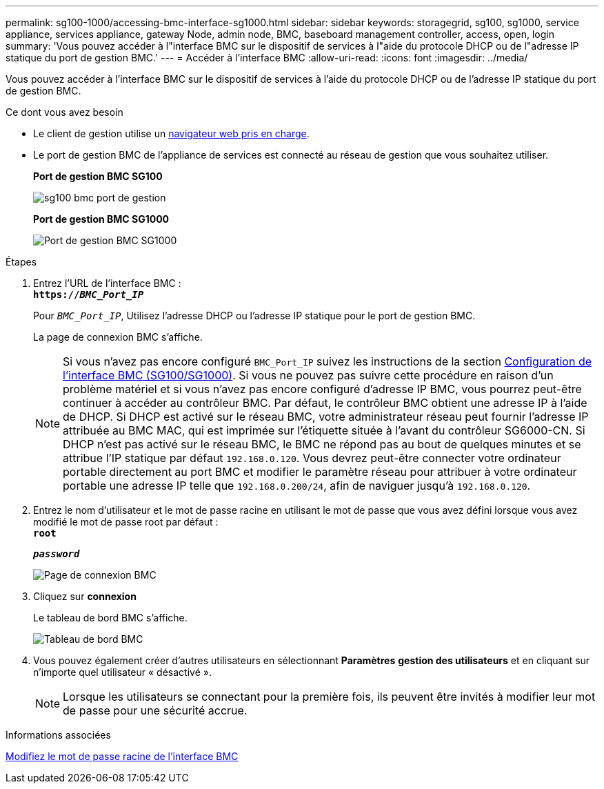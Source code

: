 ---
permalink: sg100-1000/accessing-bmc-interface-sg1000.html 
sidebar: sidebar 
keywords: storagegrid, sg100, sg1000, service appliance, services appliance, gateway Node, admin node, BMC, baseboard management controller, access, open, login 
summary: 'Vous pouvez accéder à l"interface BMC sur le dispositif de services à l"aide du protocole DHCP ou de l"adresse IP statique du port de gestion BMC.' 
---
= Accéder à l'interface BMC
:allow-uri-read: 
:icons: font
:imagesdir: ../media/


[role="lead"]
Vous pouvez accéder à l'interface BMC sur le dispositif de services à l'aide du protocole DHCP ou de l'adresse IP statique du port de gestion BMC.

.Ce dont vous avez besoin
* Le client de gestion utilise un xref:../admin/web-browser-requirements.adoc[navigateur web pris en charge].
* Le port de gestion BMC de l'appliance de services est connecté au réseau de gestion que vous souhaitez utiliser.
+
*Port de gestion BMC SG100*

+
image::../media/sg100_bmc_management_port.png[sg100 bmc port de gestion]

+
*Port de gestion BMC SG1000*

+
image::../media/sg1000_bmc_management_port.png[Port de gestion BMC SG1000]



.Étapes
. Entrez l'URL de l'interface BMC : +
`*https://_BMC_Port_IP_*`
+
Pour `_BMC_Port_IP_`, Utilisez l'adresse DHCP ou l'adresse IP statique pour le port de gestion BMC.

+
La page de connexion BMC s'affiche.

+

NOTE: Si vous n'avez pas encore configuré `BMC_Port_IP` suivez les instructions de la section xref:configuring-bmc-interface-sg1000.adoc[Configuration de l'interface BMC (SG100/SG1000)]. Si vous ne pouvez pas suivre cette procédure en raison d'un problème matériel et si vous n'avez pas encore configuré d'adresse IP BMC, vous pourrez peut-être continuer à accéder au contrôleur BMC. Par défaut, le contrôleur BMC obtient une adresse IP à l'aide de DHCP. Si DHCP est activé sur le réseau BMC, votre administrateur réseau peut fournir l'adresse IP attribuée au BMC MAC, qui est imprimée sur l'étiquette située à l'avant du contrôleur SG6000-CN. Si DHCP n'est pas activé sur le réseau BMC, le BMC ne répond pas au bout de quelques minutes et se attribue l'IP statique par défaut `192.168.0.120`. Vous devrez peut-être connecter votre ordinateur portable directement au port BMC et modifier le paramètre réseau pour attribuer à votre ordinateur portable une adresse IP telle que `192.168.0.200/24`, afin de naviguer jusqu'à `192.168.0.120`.

. Entrez le nom d'utilisateur et le mot de passe racine en utilisant le mot de passe que vous avez défini lorsque vous avez modifié le mot de passe root par défaut : +
`*root*`
+
`*_password_*`

+
image::../media/bmc_signin_page.gif[Page de connexion BMC]

. Cliquez sur *connexion*
+
Le tableau de bord BMC s'affiche.

+
image::../media/bmc_dashboard.gif[Tableau de bord BMC]

. Vous pouvez également créer d'autres utilisateurs en sélectionnant *Paramètres* *gestion des utilisateurs* et en cliquant sur n'importe quel utilisateur « désactivé ».
+

NOTE: Lorsque les utilisateurs se connectant pour la première fois, ils peuvent être invités à modifier leur mot de passe pour une sécurité accrue.



.Informations associées
xref:changing-root-password-for-bmc-interface-sg1000.adoc[Modifiez le mot de passe racine de l'interface BMC]
